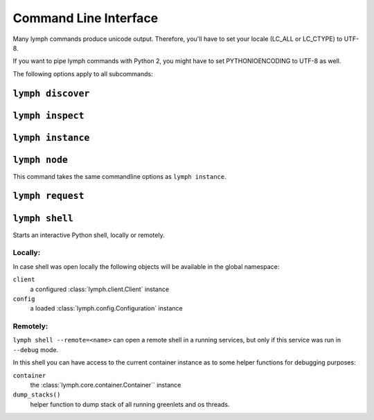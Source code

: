 Command Line Interface
======================

Many lymph commands produce unicode output. Therefore, you'll have to set your
locale (LC_ALL or LC_CTYPE) to UTF-8.

If you want to pipe lymph commands with Python 2, you might have to set
PYTHONIOENCODING to UTF-8 as well.

.. program:: lymph

The following options apply to all subcommands:

.. cmdoption:: --config <file>, -c <file>

    Read the configuration from <file>. This can also be specified as an environment
    variable :envvar:`LYMPH_CONFIG`. The default value is ``.lymph.yml``.

.. cmdoption:: --loglevel <level>

.. cmdoption:: --logfile <file>

.. cmdoption:: --color

    Force output coloring

.. cmdoption:: --no-color

    Disable output coloring


.. _cli-lymph-discover:

.. program:: lymph discover

``lymph discover``
~~~~~~~~~~~~~~~~~~


.. _cli-lymph-inspect:

.. program:: lymph inspect

``lymph inspect``
~~~~~~~~~~~~~~~~~



.. _cli-lymph-instance:

.. program:: lymph instance

``lymph instance``
~~~~~~~~~~~~~~~~~~

.. cmdoption:: --ip <address>

.. cmdoption:: --port <port>, -p <port>

.. cmdoption:: --guess-external-ip, -g

.. cmdoption:: -i, --isolated

    Isolated instances don't register with the service registry.

.. cmdoption:: --reload

    Automatically stops the service when imported Python files in the current
    working directory change. The process will be restarted by the node.
    Do not use this in production.


.. _cli-lymph-node:

.. program:: lymph node

``lymph node``
~~~~~~~~~~~~~~

This command takes the same commandline options as ``lymph instance``.


.. _cli-lymph-request:

.. program:: lymph request

``lymph request``
~~~~~~~~~~~~~~~~~


.. _cli-lymph-shell:

``lymph shell``
~~~~~~~~~~~~~~~

Starts an interactive Python shell, locally or remotely.

Locally:
--------

In case shell was open locally the following objects will be available in the
global namespace:

``client``
    a configured :class:`lymph.client.Client` instance

``config``
    a loaded :class:`lymph.config.Configuration` instance

Remotely:
---------

``lymph shell --remote=<name>`` can open a remote shell in a running services, but only
if this service was run in ``--debug`` mode.

In this shell you can have access to the current container instance as to some helper
functions for debugging purposes:

``container``
    the :class:`lymph.core.container.Container`` instance

``dump_stacks()``
    helper function to dump stack of all running greenlets and os threads.
